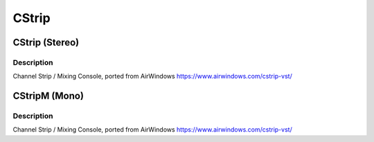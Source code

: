 ******
CStrip
******

CStrip (Stereo)
===============

Description
~~~~~~~~~~~

Channel Strip / Mixing Console, ported from AirWindows
https://www.airwindows.com/cstrip-vst/


CStripM (Mono)
==============

Description
~~~~~~~~~~~

Channel Strip / Mixing Console, ported from AirWindows
https://www.airwindows.com/cstrip-vst/